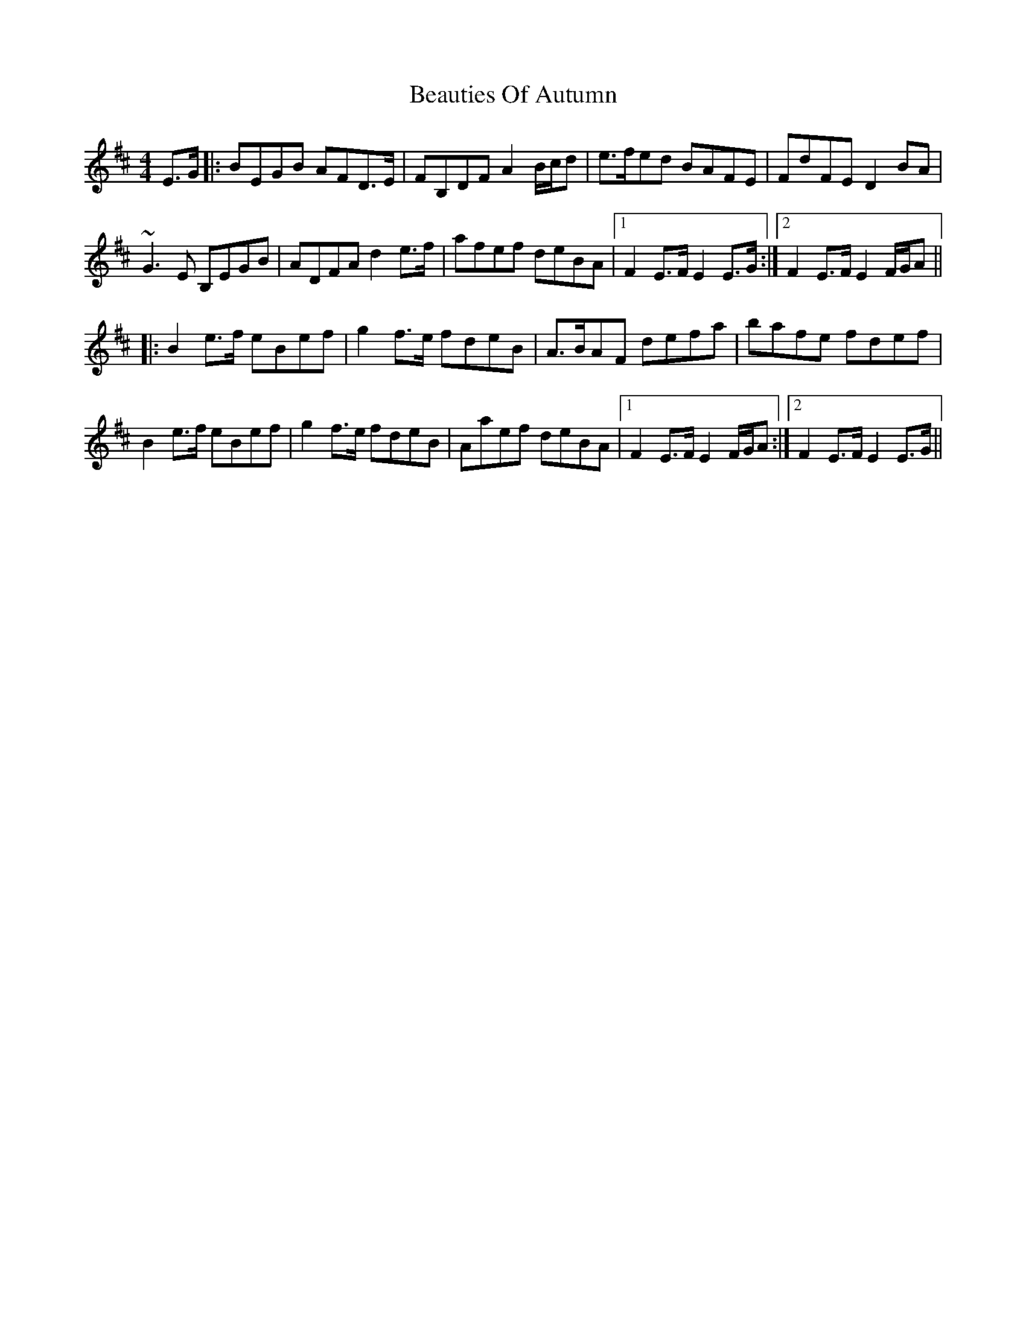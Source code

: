X: 3129
T: Beauties Of Autumn
R: hornpipe
M: 4/4
K: Edorian
E>G|:BEGB AFD>E|FB,DF A2B/c/d|e>fed BAFE|FdFE D2BA|
~G3E B,EGB|ADFA d2e>f|afef deBA|1 F2E>F E2E>G:|2 F2E>F E2F/G/A||
|:B2e>f eBef|g2f>e fdeB|A>BAF defa|bafe fdef|
B2e>f eBef|g2f>e fdeB|Aaef deBA|1 F2E>F E2F/G/A:|2 F2E>F E2E>G||

